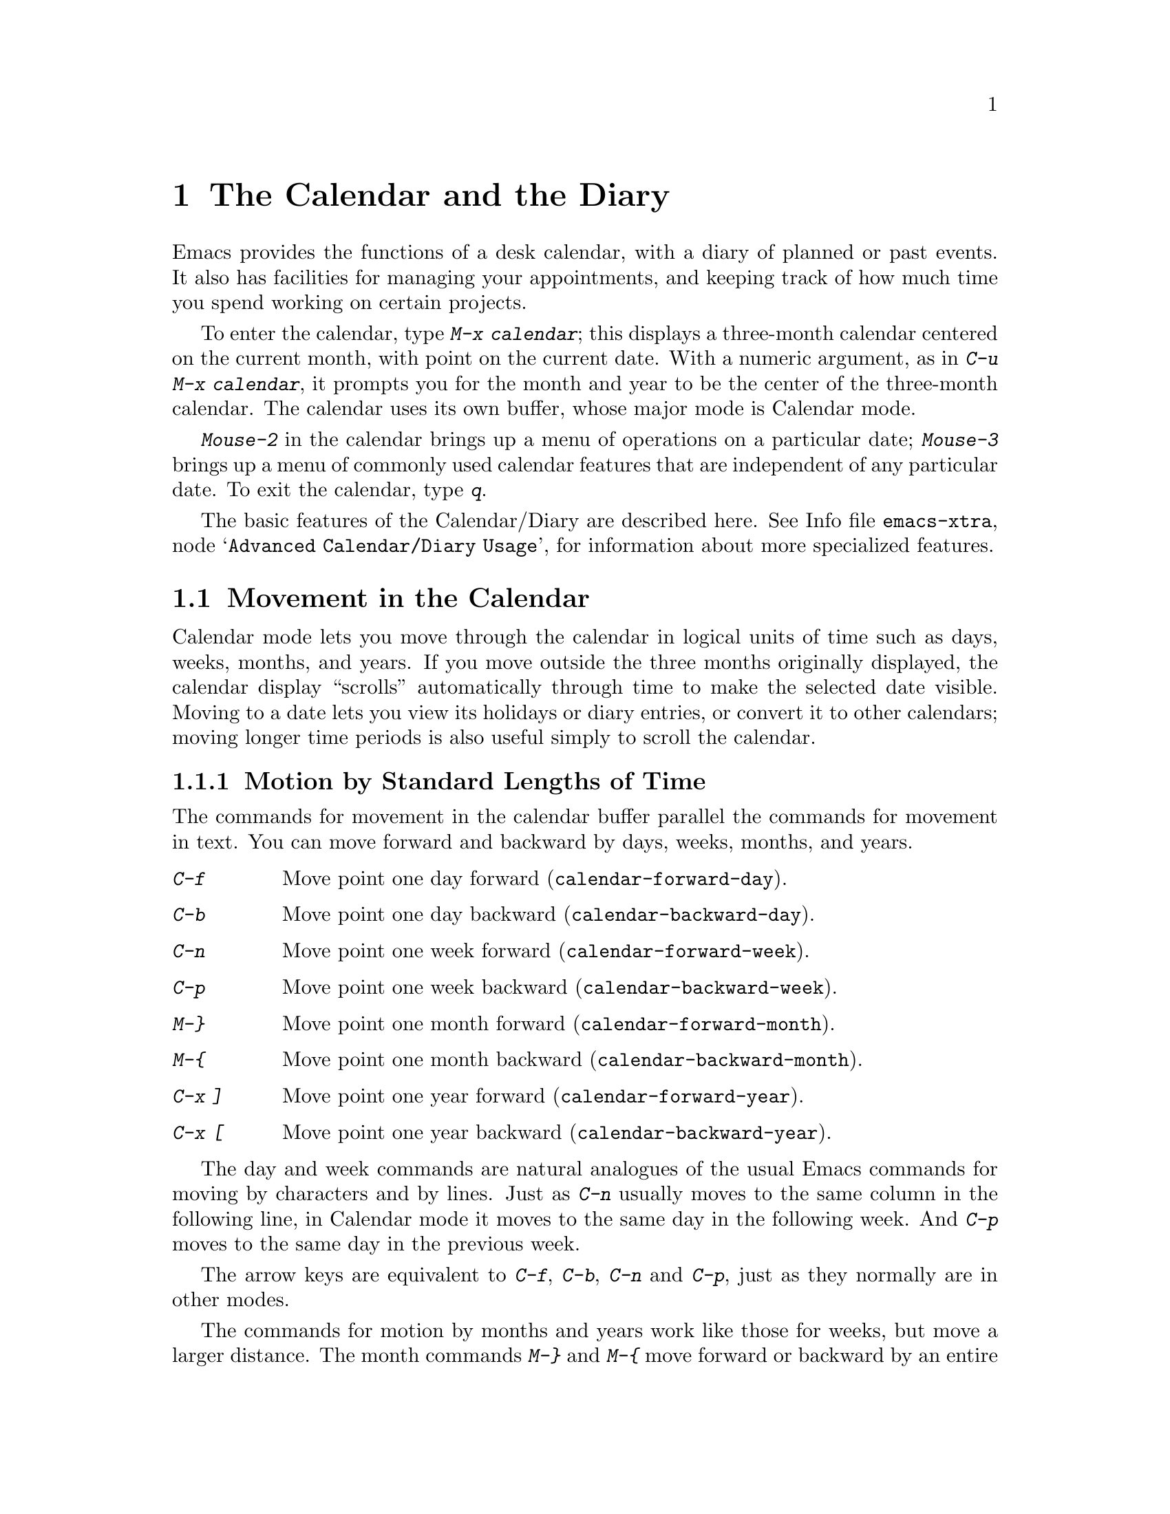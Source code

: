 @c This is part of the Emacs manual.
@c Copyright (C) 1985, 1986, 1987, 1993, 1994, 1995, 1997, 2000, 2001,
@c               2005  Free Software Foundation, Inc.
@c See file emacs.texi for copying conditions.
@node Calendar/Diary, Gnus, Dired, Top
@chapter The Calendar and the Diary
@cindex calendar
@findex calendar

  Emacs provides the functions of a desk calendar, with a diary of
planned or past events.  It also has facilities for managing your
appointments, and keeping track of how much time you spend working on
certain projects.

  To enter the calendar, type @kbd{M-x calendar}; this displays a
three-month calendar centered on the current month, with point on the
current date.  With a numeric argument, as in @kbd{C-u M-x calendar}, it
prompts you for the month and year to be the center of the three-month
calendar.  The calendar uses its own buffer, whose major mode is
Calendar mode.

  @kbd{Mouse-2} in the calendar brings up a menu of operations on a
particular date; @kbd{Mouse-3} brings up a menu of commonly used
calendar features that are independent of any particular date.  To exit
the calendar, type @kbd{q}.

The basic features of the Calendar/Diary are described here.
@inforef{Advanced Calendar/Diary Usage,, emacs-xtra}, for information
about more specialized features.

@menu
* Calendar Motion::     Moving through the calendar; selecting a date.
* Scroll Calendar::     Bringing earlier or later months onto the screen.
* Counting Days::       How many days are there between two dates?
* General Calendar::    Exiting or recomputing the calendar.
* LaTeX Calendar::      Print a calendar using LaTeX.
* Holidays::            Displaying dates of holidays.
* Sunrise/Sunset::      Displaying local times of sunrise and sunset.
* Lunar Phases::        Displaying phases of the moon.
* Other Calendars::     Converting dates to other calendar systems.
* Diary::               Displaying events from your diary.
* Appointments::	Reminders when it's time to do something.
* Importing Diary::     Converting diary events to/from other formats.
* Daylight Savings::    How to specify when daylight savings time is active.
* Time Intervals::      Keeping track of time intervals.
@end menu

@node Calendar Motion
@section Movement in the Calendar

@cindex moving inside the calendar
  Calendar mode lets you move through the calendar in logical units of
time such as days, weeks, months, and years.  If you move outside the
three months originally displayed, the calendar display ``scrolls''
automatically through time to make the selected date visible.  Moving to
a date lets you view its holidays or diary entries, or convert it to other
calendars; moving longer time periods is also useful simply to scroll the
calendar.

@menu
* Calendar Unit Motion::      Moving by days, weeks, months, and years.
* Move to Beginning or End::  Moving to start/end of weeks, months, and years.
* Specified Dates::           Moving to the current date or another
                                specific date.
@end menu

@node Calendar Unit Motion
@subsection Motion by Standard Lengths of Time

  The commands for movement in the calendar buffer parallel the
commands for movement in text.  You can move forward and backward by
days, weeks, months, and years.

@table @kbd
@item C-f
Move point one day forward (@code{calendar-forward-day}).
@item C-b
Move point one day backward (@code{calendar-backward-day}).
@item C-n
Move point one week forward (@code{calendar-forward-week}).
@item C-p
Move point one week backward (@code{calendar-backward-week}).
@item M-@}
Move point one month forward (@code{calendar-forward-month}).
@item M-@{
Move point one month backward (@code{calendar-backward-month}).
@item C-x ]
Move point one year forward (@code{calendar-forward-year}).
@item C-x [
Move point one year backward (@code{calendar-backward-year}).
@end table

@kindex C-f @r{(Calendar mode)}
@findex calendar-forward-day
@kindex C-b @r{(Calendar mode)}
@findex calendar-backward-day
@kindex C-n @r{(Calendar mode)}
@findex calendar-forward-week
@kindex C-p @r{(Calendar mode)}
@findex calendar-backward-week
  The day and week commands are natural analogues of the usual Emacs
commands for moving by characters and by lines.  Just as @kbd{C-n}
usually moves to the same column in the following line, in Calendar
mode it moves to the same day in the following week.  And @kbd{C-p}
moves to the same day in the previous week.

  The arrow keys are equivalent to @kbd{C-f}, @kbd{C-b}, @kbd{C-n} and
@kbd{C-p}, just as they normally are in other modes.

@kindex M-@} @r{(Calendar mode)}
@findex calendar-forward-month
@kindex M-@{ @r{(Calendar mode)}
@findex calendar-backward-month
@kindex C-x ] @r{(Calendar mode)}
@findex calendar-forward-year
@kindex C-x [ @r{(Calendar mode)}
@findex calendar-forward-year
  The commands for motion by months and years work like those for
weeks, but move a larger distance.  The month commands @kbd{M-@}} and
@kbd{M-@{} move forward or backward by an entire month's time.  The
year commands @kbd{C-x ]} and @w{@kbd{C-x [}} move forward or backward a
whole year.

  The easiest way to remember these commands is to consider months and
years analogous to paragraphs and pages of text, respectively.  But the
commands themselves are not quite analogous.  The ordinary Emacs paragraph
commands move to the beginning or end of a paragraph, whereas these month
and year commands move by an entire month or an entire year, which usually
involves skipping across the end of a month or year.

  All these commands accept a numeric argument as a repeat count.
For convenience, the digit keys and the minus sign specify numeric
arguments in Calendar mode even without the Meta modifier.  For example,
@kbd{100 C-f} moves point 100 days forward from its present location.

@node Move to Beginning or End
@subsection Beginning or End of Week, Month or Year

  A week (or month, or year) is not just a quantity of days; we think of
weeks (months, years) as starting on particular dates.  So Calendar mode
provides commands to move to the beginning or end of a week, month or
year:

@table @kbd
@kindex C-a @r{(Calendar mode)}
@findex calendar-beginning-of-week
@item C-a
Move point to start of week (@code{calendar-beginning-of-week}).
@kindex C-e @r{(Calendar mode)}
@findex calendar-end-of-week
@item C-e
Move point to end of week (@code{calendar-end-of-week}).
@kindex M-a @r{(Calendar mode)}
@findex calendar-beginning-of-month
@item M-a
Move point to start of month (@code{calendar-beginning-of-month}).
@kindex M-e @r{(Calendar mode)}
@findex calendar-end-of-month
@item M-e
Move point to end of month (@code{calendar-end-of-month}).
@kindex M-< @r{(Calendar mode)}
@findex calendar-beginning-of-year
@item M-<
Move point to start of year (@code{calendar-beginning-of-year}).
@kindex M-> @r{(Calendar mode)}
@findex calendar-end-of-year
@item M->
Move point to end of year (@code{calendar-end-of-year}).
@end table

  These commands also take numeric arguments as repeat counts, with the
repeat count indicating how many weeks, months, or years to move
backward or forward.

@vindex calendar-week-start-day
@cindex weeks, which day they start on
@cindex calendar, first day of week
  By default, weeks begin on Sunday.  To make them begin on Monday
instead, set the variable @code{calendar-week-start-day} to 1.

@node Specified Dates
@subsection Specified Dates

  Calendar mode provides commands for moving to a particular date
specified in various ways.

@table @kbd
@item g d
Move point to specified date (@code{calendar-goto-date}).
@item g D
Move point to specified day of year (@code{calendar-goto-day-of-year}).
@item g w
Move point to specified week of year (@code{calendar-goto-iso-week}).
@item o
Center calendar around specified month (@code{calendar-other-month}).
@item .
Move point to today's date (@code{calendar-goto-today}).
@end table

@kindex g d @r{(Calendar mode)}
@findex calendar-goto-date
  @kbd{g d} (@code{calendar-goto-date}) prompts for a year, a month, and a day
of the month, and then moves to that date.  Because the calendar includes all
dates from the beginning of the current era, you must type the year in its
entirety; that is, type @samp{1990}, not @samp{90}.

@kindex g D @r{(Calendar mode)}
@findex calendar-goto-day-of-year
@kindex g w @r{(Calendar mode)}
@findex calendar-goto-iso-week
  @kbd{g D} (@code{calendar-goto-day-of-year}) prompts for a year and
day number, and moves to that date.  Negative day numbers count
backward from the end of the year.  @kbd{g w}
(@code{calendar-goto-iso-week}) prompts for a year and week number,
and moves to that week.

@kindex o @r{(Calendar mode)}
@findex calendar-other-month
  @kbd{o} (@code{calendar-other-month}) prompts for a month and year,
then centers the three-month calendar around that month.

@kindex . @r{(Calendar mode)}
@findex calendar-goto-today
  You can return to today's date with @kbd{.}@:
(@code{calendar-goto-today}).

@node Scroll Calendar
@section Scrolling in the Calendar

@cindex scrolling in the calendar
  The calendar display scrolls automatically through time when you
move out of the visible portion.  You can also scroll it manually.
Imagine that the calendar window contains a long strip of paper with
the months on it.  Scrolling the calendar means moving the strip
horizontally, so that new months become visible in the window.

@table @kbd
@item <
Scroll calendar one month forward (@code{scroll-calendar-left}).
@item >
Scroll calendar one month backward (@code{scroll-calendar-right}).
@item C-v
@itemx @key{NEXT}
Scroll calendar three months forward
(@code{scroll-calendar-left-three-months}).
@item M-v
@itemx @key{PRIOR}
Scroll calendar three months backward
(@code{scroll-calendar-right-three-months}).
@end table

@kindex < @r{(Calendar mode)}
@findex scroll-calendar-left
@kindex > @r{(Calendar mode)}
@findex scroll-calendar-right
  The most basic calendar scroll commands scroll by one month at a
time.  This means that there are two months of overlap between the
display before the command and the display after.  @kbd{<} scrolls
the calendar contents one month to the left; that is, it moves the
display forward in time.  @kbd{>} scrolls the contents to the
right, which moves backwards in time.

@kindex C-v @r{(Calendar mode)}
@findex scroll-calendar-left-three-months
@kindex M-v @r{(Calendar mode)}
@findex scroll-calendar-right-three-months
  The commands @kbd{C-v} and @kbd{M-v} scroll the calendar by an entire
``screenful''---three months---in analogy with the usual meaning of
these commands.  @kbd{C-v} makes later dates visible and @kbd{M-v} makes
earlier dates visible.  These commands take a numeric argument as a
repeat count; in particular, since @kbd{C-u} multiplies the next command
by four, typing @kbd{C-u C-v} scrolls the calendar forward by a year and
typing @kbd{C-u M-v} scrolls the calendar backward by a year.

  The function keys @key{NEXT} and @key{PRIOR} are equivalent to
@kbd{C-v} and @kbd{M-v}, just as they are in other modes.

@node Counting Days
@section Counting Days

@table @kbd
@item M-=
Display the number of days in the current region
(@code{calendar-count-days-region}).
@end table

@kindex M-= @r{(Calendar mode)}
@findex calendar-count-days-region
  To determine the number of days in the region, type @kbd{M-=}
(@code{calendar-count-days-region}).  The numbers of days shown is
@emph{inclusive}; that is, it includes the days specified by mark and
point.

@node General Calendar
@section Miscellaneous Calendar Commands

@table @kbd
@item p d
Display day-in-year (@code{calendar-print-day-of-year}).
@item C-c C-l
Regenerate the calendar window (@code{redraw-calendar}).
@item SPC
Scroll the next window up (@code{scroll-other-window}).
@item DEL
Scroll the next window down (@code{scroll-other-window-down}).
@item q
Exit from calendar (@code{exit-calendar}).
@end table

@kindex p d @r{(Calendar mode)}
@cindex day of year
@findex calendar-print-day-of-year
  To display the number of days elapsed since the start of the year, or
the number of days remaining in the year, type the @kbd{p d} command
(@code{calendar-print-day-of-year}).  This displays both of those
numbers in the echo area.  The number of days elapsed includes the
selected date.  The number of days remaining does not include that
date.

@kindex C-c C-l @r{(Calendar mode)}
@findex redraw-calendar
  If the calendar window text gets corrupted, type @kbd{C-c C-l}
(@code{redraw-calendar}) to redraw it.  (This can only happen if you use
non-Calendar-mode editing commands.)

@kindex SPC @r{(Calendar mode)}
  In Calendar mode, you can use @kbd{SPC} (@code{scroll-other-window})
and @kbd{DEL} (@code{scroll-other-window-down}) to scroll the other
window up or down, respectively.  This is handy when you display a list
of holidays or diary entries in another window.

@kindex q @r{(Calendar mode)}
@findex exit-calendar
  To exit from the calendar, type @kbd{q} (@code{exit-calendar}).  This
buries all buffers related to the calendar, selecting other buffers.
(If a frame contains a dedicated calendar window, exiting from the
calendar iconifies that frame.)

@node LaTeX Calendar
@section LaTeX Calendar
@cindex calendar and La@TeX{}

   The Calendar La@TeX{} commands produce a buffer of La@TeX{} code that
prints as a calendar.  Depending on the command you use, the printed
calendar covers the day, week, month or year that point is in.

@kindex t @r{(Calendar mode)}
@table @kbd
@item t m
Generate a one-month calendar (@code{cal-tex-cursor-month}).
@item t M
Generate a sideways-printing one-month calendar
(@code{cal-tex-cursor-month-landscape}).
@item t d
Generate a one-day calendar
(@code{cal-tex-cursor-day}).
@item t w 1
Generate a one-page calendar for one week
(@code{cal-tex-cursor-week}).
@item t w 2
Generate a two-page calendar for one week
(@code{cal-tex-cursor-week2}).
@item t w 3
Generate an ISO-style calendar for one week
(@code{cal-tex-cursor-week-iso}).
@item t w 4
Generate a calendar for one Monday-starting week
(@code{cal-tex-cursor-week-monday}).
@item t f w
Generate a Filofax-style two-weeks-at-a-glance calendar
(@code{cal-tex-cursor-filofax-2week}).
@item t f W
Generate a Filofax-style one-week-at-a-glance calendar
(@code{cal-tex-cursor-filofax-week}).
@item t y
Generate a calendar for one year
(@code{cal-tex-cursor-year}).
@item t Y
Generate a sideways-printing calendar for one year
(@code{cal-tex-cursor-year-landscape}).
@item t f y
Generate a Filofax-style calendar for one year
(@code{cal-tex-cursor-filofax-year}).
@end table

  Some of these commands print the calendar sideways (in ``landscape
mode''), so it can be wider than it is long.  Some of them use Filofax
paper size (3.75in x 6.75in).  All of these commands accept a prefix
argument which specifies how many days, weeks, months or years to print
(starting always with the selected one).

  If the variable @code{cal-tex-holidays} is non-@code{nil} (the default),
then the printed calendars show the holidays in @code{calendar-holidays}.
If the variable @code{cal-tex-diary} is non-@code{nil} (the default is
@code{nil}), diary entries are included also (in weekly and monthly
calendars only).  If the variable @code{cal-tex-rules} is non-@code{nil}
(the default is @code{nil}), the calendar displays ruled pages
in styles that have sufficient room.

@node Holidays
@section Holidays
@cindex holidays

  The Emacs calendar knows about all major and many minor holidays,
and can display them.

@table @kbd
@item h
Display holidays for the selected date
(@code{calendar-cursor-holidays}).
@item Mouse-2 Holidays
Display any holidays for the date you click on.
@item x
Mark holidays in the calendar window (@code{mark-calendar-holidays}).
@item u
Unmark calendar window (@code{calendar-unmark}).
@item a
List all holidays for the displayed three months in another window
(@code{list-calendar-holidays}).
@item M-x holidays
List all holidays for three months around today's date in another
window.
@item M-x list-holidays
List holidays in another window for a specified range of years.
@end table

@kindex h @r{(Calendar mode)}
@findex calendar-cursor-holidays
@vindex view-calendar-holidays-initially
  To see if any holidays fall on a given date, position point on that
date in the calendar window and use the @kbd{h} command.  Alternatively,
click on that date with @kbd{Mouse-2} and then choose @kbd{Holidays}
from the menu that appears.  Either way, this displays the holidays for
that date, in the echo area if they fit there, otherwise in a separate
window.  If the variable @code{view-calendar-holidays-initially} is
non-@code{nil}, creating the calendar displays holidays in this way.

@kindex x @r{(Calendar mode)}
@findex mark-calendar-holidays
@kindex u @r{(Calendar mode)}
@findex calendar-unmark
@vindex mark-holidays-in-calendar
  To view the distribution of holidays for all the dates shown in the
calendar, use the @kbd{x} command.  This displays the dates that are
holidays in a different face (or places a @samp{*} after these dates, if
display with multiple faces is not available).  @inforef{Calendar
Customizing, calendar-holiday-marker, emacs-xtra}.  The command applies
both to the currently visible months and to other months that
subsequently become visible by scrolling.  To turn marking off and erase
the current marks, type @kbd{u}, which also erases any diary marks
(@pxref{Diary}).  If the variable @code{mark-holidays-in-calendar} is
non-@code{nil}, creating or updating the calendar marks holidays
automatically.

@kindex a @r{(Calendar mode)}
@findex list-calendar-holidays
  To get even more detailed information, use the @kbd{a} command, which
displays a separate buffer containing a list of all holidays in the
current three-month range.  You can use @key{SPC} and @key{DEL} in the
calendar window to scroll that list up and down, respectively.

@findex holidays
  The command @kbd{M-x holidays} displays the list of holidays for the
current month and the preceding and succeeding months; this works even
if you don't have a calendar window.  If you want the list of holidays
centered around a different month, use @kbd{C-u M-x holidays}, which
prompts for the month and year.

  The holidays known to Emacs include United States holidays and the
major Christian, Jewish, and Islamic holidays; also the solstices and
equinoxes.

@findex list-holidays
   The command @kbd{M-x list-holidays} displays the list of holidays for
a range of years.  This function asks you for the starting and stopping
years, and allows you to choose all the holidays or one of several
categories of holidays.  You can use this command even if you don't have
a calendar window.

  The dates used by Emacs for holidays are based on @emph{current
practice}, not historical fact.  Historically, for instance, the start
of daylight savings time and even its existence have varied from year to
year, but present United States law mandates that daylight savings time
begins on the first Sunday in April.  When the daylight savings rules
are set up for the United States, Emacs always uses the present
definition, even though it is wrong for some prior years.

@node Sunrise/Sunset
@section Times of Sunrise and Sunset
@cindex sunrise and sunset

  Special calendar commands can tell you, to within a minute or two, the
times of sunrise and sunset for any date.

@table @kbd
@item S
Display times of sunrise and sunset for the selected date
(@code{calendar-sunrise-sunset}).
@item Mouse-2 Sunrise/sunset
Display times of sunrise and sunset for the date you click on.
@item M-x sunrise-sunset
Display times of sunrise and sunset for today's date.
@item C-u M-x sunrise-sunset
Display times of sunrise and sunset for a specified date.
@end table

@kindex S @r{(Calendar mode)}
@findex calendar-sunrise-sunset
@findex sunrise-sunset
  Within the calendar, to display the @emph{local times} of sunrise and
sunset in the echo area, move point to the date you want, and type
@kbd{S}.  Alternatively, click @kbd{Mouse-2} on the date, then choose
@samp{Sunrise/sunset} from the menu that appears.  The command @kbd{M-x
sunrise-sunset} is available outside the calendar to display this
information for today's date or a specified date.  To specify a date
other than today, use @kbd{C-u M-x sunrise-sunset}, which prompts for
the year, month, and day.

  You can display the times of sunrise and sunset for any location and
any date with @kbd{C-u C-u M-x sunrise-sunset}.  This asks you for a
longitude, latitude, number of minutes difference from Coordinated
Universal Time, and date, and then tells you the times of sunrise and
sunset for that location on that date.

  Because the times of sunrise and sunset depend on the location on
earth, you need to tell Emacs your latitude, longitude, and location
name before using these commands.  Here is an example of what to set:

@vindex calendar-location-name
@vindex calendar-longitude
@vindex calendar-latitude
@example
(setq calendar-latitude 40.1)
(setq calendar-longitude -88.2)
(setq calendar-location-name "Urbana, IL")
@end example

@noindent
Use one decimal place in the values of @code{calendar-latitude} and
@code{calendar-longitude}.

  Your time zone also affects the local time of sunrise and sunset.
Emacs usually gets time zone information from the operating system, but
if these values are not what you want (or if the operating system does
not supply them), you must set them yourself.  Here is an example:

@vindex calendar-time-zone
@vindex calendar-standard-time-zone-name
@vindex calendar-daylight-time-zone-name
@example
(setq calendar-time-zone -360)
(setq calendar-standard-time-zone-name "CST")
(setq calendar-daylight-time-zone-name "CDT")
@end example

@noindent
The value of @code{calendar-time-zone} is the number of minutes
difference between your local standard time and Coordinated Universal
Time (Greenwich time).  The values of
@code{calendar-standard-time-zone-name} and
@code{calendar-daylight-time-zone-name} are the abbreviations used in
your time zone.  Emacs displays the times of sunrise and sunset
@emph{corrected for daylight savings time}.  @xref{Daylight Savings},
for how daylight savings time is determined.

  As a user, you might find it convenient to set the calendar location
variables for your usual physical location in your @file{.emacs} file.
And when you install Emacs on a machine, you can create a
@file{default.el} file which sets them properly for the typical location
of most users of that machine.  @xref{Init File}.

@node Lunar Phases
@section Phases of the Moon
@cindex phases of the moon
@cindex moon, phases of

  These calendar commands display the dates and times of the phases of
the moon (new moon, first quarter, full moon, last quarter).  This
feature is useful for debugging problems that ``depend on the phase of
the moon.''

@table @kbd
@item M
Display the dates and times for all the quarters of the moon for the
three-month period shown (@code{calendar-phases-of-moon}).
@item M-x phases-of-moon
Display dates and times of the quarters of the moon for three months around
today's date.
@end table

@kindex M @r{(Calendar mode)}
@findex calendar-phases-of-moon
  Within the calendar, use the @kbd{M} command to display a separate
buffer of the phases of the moon for the current three-month range.  The
dates and times listed are accurate to within a few minutes.

@findex phases-of-moon
  Outside the calendar, use the command @kbd{M-x phases-of-moon} to
display the list of the phases of the moon for the current month and the
preceding and succeeding months.  For information about a different
month, use @kbd{C-u M-x phases-of-moon}, which prompts for the month and
year.

  The dates and times given for the phases of the moon are given in
local time (corrected for daylight savings, when appropriate); but if
the variable @code{calendar-time-zone} is void, Coordinated Universal
Time (the Greenwich time zone) is used.  @xref{Daylight Savings}.

@node Other Calendars
@section Conversion To and From Other Calendars

@cindex Gregorian calendar
  The Emacs calendar displayed is @emph{always} the Gregorian calendar,
sometimes called the ``new style'' calendar, which is used in most of
the world today.  However, this calendar did not exist before the
sixteenth century and was not widely used before the eighteenth century;
it did not fully displace the Julian calendar and gain universal
acceptance until the early twentieth century.  The Emacs calendar can
display any month since January, year 1 of the current era, but the
calendar displayed is the Gregorian, even for a date at which the
Gregorian calendar did not exist.

  While Emacs cannot display other calendars, it can convert dates to
and from several other calendars.

@menu
* Calendar Systems::	   The calendars Emacs understands
			     (aside from Gregorian).
* To Other Calendar::	   Converting the selected date to various calendars.
* From Other Calendar::	   Moving to a date specified in another calendar.
* Mayan Calendar::	   Moving to a date specified in a Mayan calendar.
@end menu

@node Calendar Systems
@subsection Supported Calendar Systems

@cindex ISO commercial calendar
  The ISO commercial calendar is used largely in Europe.

@cindex Julian calendar
  The Julian calendar, named after Julius Caesar, was the one used in Europe
throughout medieval times, and in many countries up until the nineteenth
century.

@cindex Julian day numbers
@cindex astronomical day numbers
  Astronomers use a simple counting of days elapsed since noon, Monday,
January 1, 4713 B.C. on the Julian calendar.  The number of days elapsed
is called the @dfn{Julian day number} or the @dfn{Astronomical day number}.

@cindex Hebrew calendar
  The Hebrew calendar is used by tradition in the Jewish religion.  The
Emacs calendar program uses the Hebrew calendar to determine the dates
of Jewish holidays.  Hebrew calendar dates begin and end at sunset.

@cindex Islamic calendar
  The Islamic calendar is used in many predominantly Islamic countries.
Emacs uses it to determine the dates of Islamic holidays.  There is no
universal agreement in the Islamic world about the calendar; Emacs uses
a widely accepted version, but the precise dates of Islamic holidays
often depend on proclamation by religious authorities, not on
calculations.  As a consequence, the actual dates of observance can vary
slightly from the dates computed by Emacs.  Islamic calendar dates begin
and end at sunset.

@cindex French Revolutionary calendar
  The French Revolutionary calendar was created by the Jacobins after the 1789
revolution, to represent a more secular and nature-based view of the annual
cycle, and to install a 10-day week in a rationalization measure similar to
the metric system.  The French government officially abandoned this
calendar at the end of 1805.

@cindex Mayan calendar
  The Maya of Central America used three separate, overlapping calendar
systems, the @emph{long count}, the @emph{tzolkin}, and the @emph{haab}.
Emacs knows about all three of these calendars.  Experts dispute the
exact correlation between the Mayan calendar and our calendar; Emacs uses the
Goodman-Martinez-Thompson correlation in its calculations.

@cindex Coptic calendar
@cindex Ethiopic calendar
  The Copts use a calendar based on the ancient Egyptian solar calendar.
Their calendar consists of twelve 30-day months followed by an extra
five-day period.  Once every fourth year they add a leap day to this
extra period to make it six days.  The Ethiopic calendar is identical in
structure, but has different year numbers and month names.

@cindex Persian calendar
  The Persians use a solar calendar based on a design of Omar Khayyam.
Their calendar consists of twelve months of which the first six have 31
days, the next five have 30 days, and the last has 29 in ordinary years
and 30 in leap years.  Leap years occur in a complicated pattern every
four or five years.
The calendar implemented here is the arithmetical Persian calendar
championed by Birashk, based on a 2,820-year cycle.  It differs from
the astronomical Persian calendar, which is based on astronomical
events.  As of this writing the first future discrepancy is projected
to occur on March 20, 2025.  It is currently not clear what the
official calendar of Iran will be that far into the future.

@cindex Chinese calendar
  The Chinese calendar is a complicated system of lunar months arranged
into solar years.  The years go in cycles of sixty, each year containing
either twelve months in an ordinary year or thirteen months in a leap
year; each month has either 29 or 30 days.  Years, ordinary months, and
days are named by combining one of ten ``celestial stems'' with one of
twelve ``terrestrial branches'' for a total of sixty names that are
repeated in a cycle of sixty.

@node To Other Calendar
@subsection Converting To Other Calendars

  The following commands describe the selected date (the date at point)
in various other calendar systems:

@table @kbd
@item Mouse-2  Other calendars
Display the date that you click on, expressed in various other calendars.
@kindex p @r{(Calendar mode)}
@findex calendar-print-iso-date
@item p c
Display ISO commercial calendar equivalent for selected day
(@code{calendar-print-iso-date}).
@findex calendar-print-julian-date
@item p j
Display Julian date for selected day (@code{calendar-print-julian-date}).
@findex calendar-print-astro-day-number
@item p a
Display astronomical (Julian) day number for selected day
(@code{calendar-print-astro-day-number}).
@findex calendar-print-hebrew-date
@item p h
Display Hebrew date for selected day (@code{calendar-print-hebrew-date}).
@findex calendar-print-islamic-date
@item p i
Display Islamic date for selected day (@code{calendar-print-islamic-date}).
@findex calendar-print-french-date
@item p f
Display French Revolutionary date for selected day
(@code{calendar-print-french-date}).
@findex calendar-print-chinese-date
@item p C
Display Chinese date for selected day
(@code{calendar-print-chinese-date}).
@findex calendar-print-coptic-date
@item p k
Display Coptic date for selected day
(@code{calendar-print-coptic-date}).
@findex calendar-print-ethiopic-date
@item p e
Display Ethiopic date for selected day
(@code{calendar-print-ethiopic-date}).
@findex calendar-print-persian-date
@item p p
Display Persian date for selected day
(@code{calendar-print-persian-date}).
@findex calendar-print-mayan-date
@item p m
Display Mayan date for selected day (@code{calendar-print-mayan-date}).
@end table

  If you are using X, the easiest way to translate a date into other
calendars is to click on it with @kbd{Mouse-2}, then choose @kbd{Other
calendars} from the menu that appears.  This displays the equivalent
forms of the date in all the calendars Emacs understands, in the form of
a menu.  (Choosing an alternative from this menu doesn't actually do
anything---the menu is used only for display.)

  Otherwise, move point to the date you want to convert, then type the
appropriate command starting with @kbd{p} from the table above.  The
prefix @kbd{p} is a mnemonic for ``print,'' since Emacs ``prints'' the
equivalent date in the echo area.

@node From Other Calendar
@subsection Converting From Other Calendars

  You can use the other supported calendars to specify a date to move
to.  This section describes the commands for doing this using calendars
other than Mayan; for the Mayan calendar, see the following section.

@kindex g @var{char} @r{(Calendar mode)}
@findex calendar-goto-iso-date
@findex calendar-goto-iso-week
@findex calendar-goto-julian-date
@findex calendar-goto-astro-day-number
@findex calendar-goto-hebrew-date
@findex calendar-goto-islamic-date
@findex calendar-goto-french-date
@findex calendar-goto-chinese-date
@findex calendar-goto-persian-date
@findex calendar-goto-coptic-date
@findex calendar-goto-ethiopic-date
@table @kbd
@item g c
Move to a date specified in the ISO commercial calendar
(@code{calendar-goto-iso-date}).
@item g w
Move to a week specified in the ISO commercial calendar
(@code{calendar-goto-iso-week}).
@item g j
Move to a date specified in the Julian calendar
(@code{calendar-goto-julian-date}).
@item g a
Move to a date specified with an astronomical (Julian) day number
(@code{calendar-goto-astro-day-number}).
@item g h
Move to a date specified in the Hebrew calendar
(@code{calendar-goto-hebrew-date}).
@item g i
Move to a date specified in the Islamic calendar
(@code{calendar-goto-islamic-date}).
@item g f
Move to a date specified in the French Revolutionary calendar
(@code{calendar-goto-french-date}).
@item g C
Move to a date specified in the Chinese calendar
(@code{calendar-goto-chinese-date}).
@item g p
Move to a date specified in the Persian calendar
(@code{calendar-goto-persian-date}).
@item g k
Move to a date specified in the Coptic calendar
(@code{calendar-goto-coptic-date}).
@item g e
Move to a date specified in the Ethiopic calendar
(@code{calendar-goto-ethiopic-date}).
@end table

  These commands ask you for a date on the other calendar, move point to
the Gregorian calendar date equivalent to that date, and display the
other calendar's date in the echo area.  Emacs uses strict completion
(@pxref{Completion}) whenever it asks you to type a month name, so you
don't have to worry about the spelling of Hebrew, Islamic, or French names.

@findex list-yahrzeit-dates
@cindex yahrzeits
  One common question concerning the Hebrew calendar is the computation
of the anniversary of a date of death, called a ``yahrzeit.''  The Emacs
calendar includes a facility for such calculations.  If you are in the
calendar, the command @kbd{M-x list-yahrzeit-dates} asks you for a
range of years and then displays a list of the yahrzeit dates for those
years for the date given by point.  If you are not in the calendar,
this command first asks you for the date of death and the range of
years, and then displays the list of yahrzeit dates.

@node Mayan Calendar
@subsection Converting from the Mayan Calendar

  Here are the commands to select dates based on the Mayan calendar:

@table @kbd
@item g m l
Move to a date specified by the long count calendar
(@code{calendar-goto-mayan-long-count-date}).
@item g m n t
Move to the next occurrence of a place in the
tzolkin calendar (@code{calendar-next-tzolkin-date}).
@item g m p t
Move to the previous occurrence of a place in the
tzolkin calendar (@code{calendar-previous-tzolkin-date}).
@item g m n h
Move to the next occurrence of a place in the
haab calendar (@code{calendar-next-haab-date}).
@item g m p h
Move to the previous occurrence of a place in the
haab calendar (@code{calendar-previous-haab-date}).
@item g m n c
Move to the next occurrence of a place in the
calendar round (@code{calendar-next-calendar-round-date}).
@item g m p c
Move to the previous occurrence of a place in the
calendar round (@code{calendar-previous-calendar-round-date}).
@end table

@cindex Mayan long count
  To understand these commands, you need to understand the Mayan calendars.
The @dfn{long count} is a counting of days with these units:

@display
1 kin = 1 day@ @ @ 1 uinal = 20 kin@ @ @ 1 tun = 18 uinal
1 katun = 20 tun@ @ @ 1 baktun = 20 katun
@end display

@kindex g m @r{(Calendar mode)}
@findex calendar-goto-mayan-long-count-date
@noindent
Thus, the long count date 12.16.11.16.6 means 12 baktun, 16 katun, 11
tun, 16 uinal, and 6 kin.  The Emacs calendar can handle Mayan long
count dates as early as 7.17.18.13.3, but no earlier.  When you use the
@kbd{g m l} command, type the Mayan long count date with the baktun,
katun, tun, uinal, and kin separated by periods.

@findex calendar-previous-tzolkin-date
@findex calendar-next-tzolkin-date
@cindex Mayan tzolkin calendar
  The Mayan tzolkin calendar is a cycle of 260 days formed by a pair of
independent cycles of 13 and 20 days.  Since this cycle repeats
endlessly, Emacs provides commands to move backward and forward to the
previous or next point in the cycle.  Type @kbd{g m p t} to go to the
previous tzolkin date; Emacs asks you for a tzolkin date and moves point
to the previous occurrence of that date.  Similarly, type @kbd{g m n t}
to go to the next occurrence of a tzolkin date.

@findex calendar-previous-haab-date
@findex calendar-next-haab-date
@cindex Mayan haab calendar
  The Mayan haab calendar is a cycle of 365 days arranged as 18 months
of 20 days each, followed a 5-day monthless period.  Like the tzolkin
cycle, this cycle repeats endlessly, and there are commands to move
backward and forward to the previous or next point in the cycle.  Type
@kbd{g m p h} to go to the previous haab date; Emacs asks you for a haab
date and moves point to the previous occurrence of that date.
Similarly, type @kbd{g m n h} to go to the next occurrence of a haab
date.

@c This is omitted because it is too long for smallbook format.
@c @findex calendar-previous-calendar-round-date
@findex calendar-next-calendar-round-date
@cindex Mayan calendar round
  The Maya also used the combination of the tzolkin date and the haab
date.  This combination is a cycle of about 52 years called a
@emph{calendar round}.  If you type @kbd{g m p c}, Emacs asks you for
both a haab and a tzolkin date and then moves point to the previous
occurrence of that combination.  Use @kbd{g m n c} to move point to the
next occurrence of a combination.  These commands signal an error if the
haab/tzolkin date combination you have typed is impossible.

  Emacs uses strict completion (@pxref{Strict Completion}) whenever it
asks you to type a Mayan name, so you don't have to worry about
spelling.

@node Diary
@section The Diary
@cindex diary

  The Emacs diary keeps track of appointments or other events on a daily
basis, in conjunction with the calendar.  To use the diary feature, you
must first create a @dfn{diary file} containing a list of events and
their dates.  Then Emacs can automatically pick out and display the
events for today, for the immediate future, or for any specified
date.

  The name of the diary file is specified by the variable
@code{diary-file}; @file{~/diary} is the default.  A sample diary file
is (note that the file format is essentially the same as that used by
the external shell utility @samp{calendar}):

@example
12/22/1988  Twentieth wedding anniversary!!
&1/1.       Happy New Year!
10/22       Ruth's birthday.
* 21, *:    Payday
Tuesday--weekly meeting with grad students at 10am
         Supowit, Shen, Bitner, and Kapoor to attend.
1/13/89     Friday the thirteenth!!
&thu 4pm    squash game with Lloyd.
mar 16      Dad's birthday
April 15, 1989 Income tax due.
&* 15       time cards due.
@end example

@noindent
This example uses extra spaces to align the event descriptions of most
of the entries.  Such formatting is purely a matter of taste.

  Although you probably will start by creating a diary manually, Emacs
provides a number of commands to let you view, add, and change diary
entries.

@menu
* Displaying the Diary::   Viewing diary entries and associated calendar dates.
* Format of Diary File::   Entering events in your diary.
* Date Formats::	   Various ways you can specify dates.
* Adding to Diary::	   Commands to create diary entries.
* Special Diary Entries::  Anniversaries, blocks of dates, cyclic entries, etc.
@end menu

@node Displaying the Diary
@subsection Displaying the Diary

  Once you have created a diary file, you can use the calendar to view
it.  You can also view today's events outside of Calendar mode.

@table @kbd
@item d
Display all diary entries for the selected date
(@code{view-diary-entries}).
@item Mouse-2 Diary
Display all diary entries for the date you click on.
@item s
Display the entire diary file (@code{show-all-diary-entries}).
@item m
Mark all visible dates that have diary entries
(@code{mark-diary-entries}).
@item u
Unmark the calendar window (@code{calendar-unmark}).
@item M-x print-diary-entries
Print hard copy of the diary display as it appears.
@item M-x diary
Display all diary entries for today's date.
@item M-x diary-mail-entries
Mail yourself email reminders about upcoming diary entries.
@end table

@kindex d @r{(Calendar mode)}
@findex view-diary-entries
@vindex view-diary-entries-initially
  Displaying the diary entries with @kbd{d} shows in a separate window
the diary entries for the selected date in the calendar.  The mode line
of the new window shows the date of the diary entries and any holidays
that fall on that date.  If you specify a numeric argument with @kbd{d},
it shows all the diary entries for that many successive days.  Thus,
@kbd{2 d} displays all the entries for the selected date and for the
following day.

  Another way to display the diary entries for a date is to click
@kbd{Mouse-2} on the date, and then choose @kbd{Diary entries} from
the menu that appears.  If the variable
@code{view-diary-entries-initially} is non-@code{nil}, creating the
calendar also lists diary entries for the current date (provided the
current date is visible).

@kindex m @r{(Calendar mode)}
@findex mark-diary-entries
@vindex mark-diary-entries-in-calendar
  To get a broader view of which days are mentioned in the diary, use
the @kbd{m} command.  This displays the dates that have diary entries in
a different face (or places a @samp{+} after these dates, if display
with multiple faces is not available).  @inforef{Calendar Customizing,
diary-entry-marker, emacs-xtra}.  The command applies both to the
currently visible months and to other months that subsequently become
visible by scrolling.  To turn marking off and erase the current marks,
type @kbd{u}, which also turns off holiday marks (@pxref{Holidays}).
If the variable @code{mark-diary-entries-in-calendar} is
non-@code{nil}, creating or updating the calendar marks diary dates
automatically.

@kindex s @r{(Calendar mode)}
@findex show-all-diary-entries
  To see the full diary file, rather than just some of the entries, use
the @kbd{s} command.

  Display of selected diary entries uses the selective display feature
to hide entries that don't apply.  The diary buffer as you see it is
an illusion, so simply printing the buffer does not print what you see
on your screen.  There is a special command to print hard copy of the
diary buffer @emph{as it appears}; this command is @kbd{M-x
print-diary-entries}.  It sends the data directly to the printer.  You
can customize it like @code{lpr-region} (@pxref{Printing}).

@findex diary
  The command @kbd{M-x diary} displays the diary entries for the current
date, independently of the calendar display, and optionally for the next
few days as well; the variable @code{number-of-diary-entries} specifies
how many days to include.  @inforef{Diary Customizing,, emacs-xtra}.

  If you put @code{(diary)} in your @file{.emacs} file, this
automatically displays a window with the day's diary entries, when you
enter Emacs.  The mode line of the displayed window shows the date and
any holidays that fall on that date.

@findex diary-mail-entries
@vindex diary-mail-days
  Many users like to receive notice of events in their diary as email.
To send such mail to yourself, use the command @kbd{M-x
diary-mail-entries}.  A prefix argument specifies how many days
(starting with today) to check; otherwise, the variable
@code{diary-mail-days} says how many days.

@node Format of Diary File
@subsection The Diary File
@cindex diary file

@vindex diary-file
  Your @dfn{diary file} is a file that records events associated with
particular dates.  The name of the diary file is specified by the
variable @code{diary-file}; @file{~/diary} is the default.  The
@code{calendar} utility program supports a subset of the format allowed
by the Emacs diary facilities, so you can use that utility to view the
diary file, with reasonable results aside from the entries it cannot
understand.

  Each entry in the diary file describes one event and consists of one
or more lines.  An entry always begins with a date specification at the
left margin.  The rest of the entry is simply text to describe the
event.  If the entry has more than one line, then the lines after the
first must begin with whitespace to indicate they continue a previous
entry.  Lines that do not begin with valid dates and do not continue a
preceding entry are ignored.

  You can inhibit the marking of certain diary entries in the calendar
window; to do this, insert an ampersand (@samp{&}) at the beginning of
the entry, before the date.  This has no effect on display of the entry
in the diary window; it affects only marks on dates in the calendar
window.  Nonmarking entries are especially useful for generic entries
that would otherwise mark many different dates.

  If the first line of a diary entry consists only of the date or day
name with no following blanks or punctuation, then the diary window
display doesn't include that line; only the continuation lines appear.
For example, this entry:

@example
02/11/1989
      Bill B. visits Princeton today
      2pm Cognitive Studies Committee meeting
      2:30-5:30 Liz at Lawrenceville
      4:00pm Dentist appt
      7:30pm Dinner at George's
      8:00-10:00pm concert
@end example

@noindent
appears in the diary window without the date line at the beginning.
This style of entry looks neater when you display just a single day's
entries, but can cause confusion if you ask for more than one day's
entries.

  You can edit the diary entries as they appear in the window, but it is
important to remember that the buffer displayed contains the @emph{entire}
diary file, with portions of it concealed from view.  This means, for
instance, that the @kbd{C-f} (@code{forward-char}) command can put point
at what appears to be the end of the line, but what is in reality the
middle of some concealed line.

  @emph{Be careful when editing the diary entries!}  Inserting
additional lines or adding/deleting characters in the middle of a
visible line cannot cause problems, but editing at the end of a line may
not do what you expect.  Deleting a line may delete other invisible
entries that follow it.  Before editing the diary, it is best to display
the entire file with @kbd{s} (@code{show-all-diary-entries}).

@node Date Formats
@subsection Date Formats

  Here are some sample diary entries, illustrating different ways of
formatting a date.  The examples all show dates in American order
(month, day, year), but Calendar mode supports European order (day,
month, year) as an option.

@example
4/20/93  Switch-over to new tabulation system
apr. 25  Start tabulating annual results
4/30  Results for April are due
*/25  Monthly cycle finishes
Friday  Don't leave without backing up files
@end example

  The first entry appears only once, on April 20, 1993.  The second and
third appear every year on the specified dates, and the fourth uses a
wildcard (asterisk) for the month, so it appears on the 25th of every
month.  The final entry appears every week on Friday.

  You can use just numbers to express a date, as in
@samp{@var{month}/@var{day}} or @samp{@var{month}/@var{day}/@var{year}}.
This must be followed by a nondigit.  In the date itself, @var{month}
and @var{day} are numbers of one or two digits.  The optional @var{year}
is also a number, and may be abbreviated to the last two digits; that
is, you can use @samp{11/12/1989} or @samp{11/12/89}.

  Dates can also have the form @samp{@var{monthname} @var{day}} or
@samp{@var{monthname} @var{day}, @var{year}}, where the month's name can
be spelled in full or abbreviated (with or without a period).  The
preferred abbreviations can be controlled using the variables
@code{calendar-abbrev-length}, @code{calendar-month-abbrev-array}, and
@code{calendar-day-abbrev-array}.  The default is to use the first three
letters of a name as its abbreviation.  Case is not significant.

  A date may be @dfn{generic}; that is, partially unspecified.  Then the
entry applies to all dates that match the specification.  If the date
does not contain a year, it is generic and applies to any year.
Alternatively, @var{month}, @var{day}, or @var{year} can be a @samp{*};
this matches any month, day, or year, respectively.  Thus, a diary entry
@samp{3/*/*} matches any day in March of any year; so does @samp{march
*}.

@vindex european-calendar-style
@findex european-calendar
@findex american-calendar
  If you prefer the European style of writing dates---in which the day
comes before the month---type @kbd{M-x european-calendar} while in the
calendar, or set the variable @code{european-calendar-style} to @code{t}
@emph{before} using any calendar or diary command.  This mode interprets
all dates in the diary in the European manner, and also uses European
style for displaying diary dates.  (Note that there is no comma after
the @var{monthname} in the European style.)  To go back to the (default)
American style of writing dates, type @kbd{M-x american-calendar}.

  You can use the name of a day of the week as a generic date which
applies to any date falling on that day of the week.  You can abbreviate
the day of the week to three letters (with or without a period) or spell
it in full; case is not significant.

@node Adding to Diary
@subsection Commands to Add to the Diary

  While in the calendar, there are several commands to create diary
entries:

@table @kbd
@item i d
Add a diary entry for the selected date (@code{insert-diary-entry}).
@item i w
Add a diary entry for the selected day of the week (@code{insert-weekly-diary-entry}).
@item i m
Add a diary entry for the selected day of the month (@code{insert-monthly-diary-entry}).
@item i y
Add a diary entry for the selected day of the year (@code{insert-yearly-diary-entry}).
@end table

@kindex i d @r{(Calendar mode)}
@findex insert-diary-entry
  You can make a diary entry for a specific date by selecting that date
in the calendar window and typing the @kbd{i d} command.  This command
displays the end of your diary file in another window and inserts the
date; you can then type the rest of the diary entry.

@kindex i w @r{(Calendar mode)}
@findex insert-weekly-diary-entry
@kindex i m @r{(Calendar mode)}
@findex insert-monthly-diary-entry
@kindex i y @r{(Calendar mode)}
@findex insert-yearly-diary-entry
  If you want to make a diary entry that applies to a specific day of
the week, select that day of the week (any occurrence will do) and type
@kbd{i w}.  This inserts the day-of-week as a generic date; you can then
type the rest of the diary entry.  You can make a monthly diary entry in
the same fashion: select the day of the month, use the @kbd{i m}
command, and type the rest of the entry.  Similarly, you can insert a
yearly diary entry with the @kbd{i y} command.

  All of the above commands make marking diary entries by default.  To
make a nonmarking diary entry, give a numeric argument to the command.
For example, @kbd{C-u i w} makes a nonmarking weekly diary entry.

  When you modify the diary file, be sure to save the file before
exiting Emacs.  Saving the diary file after using any of the above
insertion commands will automatically update the diary marks in the
calendar window, if appropriate.  You can use the command
@code{redraw-calendar} to force an update at any time.

@node Special Diary Entries
@subsection Special Diary Entries

  In addition to entries based on calendar dates, the diary file can
contain @dfn{sexp entries} for regular events such as anniversaries.
These entries are based on Lisp expressions (sexps) that Emacs evaluates
as it scans the diary file.  Instead of a date, a sexp entry contains
@samp{%%} followed by a Lisp expression which must begin and end with
parentheses.  The Lisp expression determines which dates the entry
applies to.

  Calendar mode provides commands to insert certain commonly used
sexp entries:

@table @kbd
@item i a
Add an anniversary diary entry for the selected date
(@code{insert-anniversary-diary-entry}).
@item i b
Add a block diary entry for the current region
(@code{insert-block-diary-entry}).
@item i c
Add a cyclic diary entry starting at the date
(@code{insert-cyclic-diary-entry}).
@end table

@kindex i a @r{(Calendar mode)}
@findex insert-anniversary-diary-entry
  If you want to make a diary entry that applies to the anniversary of a
specific date, move point to that date and use the @kbd{i a} command.
This displays the end of your diary file in another window and inserts
the anniversary description; you can then type the rest of the diary
entry.  The entry looks like this:

@findex diary-anniversary
@example
%%(diary-anniversary 10 31 1948) Arthur's birthday
@end example

@noindent
This entry applies to October 31 in any year after 1948; @samp{10 31
1948} specifies the date.  (If you are using the European calendar
style, the month and day are interchanged.)  The reason this expression
requires a beginning year is that advanced diary functions can use it to
calculate the number of elapsed years.

  A @dfn{block} diary entry applies to a specified range of consecutive
dates.  Here is a block diary entry that applies to all dates from June
24, 1990 through July 10, 1990:

@findex diary-block
@example
%%(diary-block 6 24 1990 7 10 1990) Vacation
@end example

@noindent
The @samp{6 24 1990} indicates the starting date and the @samp{7 10 1990}
indicates the stopping date.  (Again, if you are using the European calendar
style, the month and day are interchanged.)

@kindex i b @r{(Calendar mode)}
@findex insert-block-diary-entry
  To insert a block entry, place point and the mark on the two
dates that begin and end the range, and type @kbd{i b}.  This command
displays the end of your diary file in another window and inserts the
block description; you can then type the diary entry.

@kindex i c @r{(Calendar mode)}
@findex insert-cyclic-diary-entry
   @dfn{Cyclic} diary entries repeat after a fixed interval of days.  To
create one, select the starting date and use the @kbd{i c} command.  The
command prompts for the length of interval, then inserts the entry,
which looks like this:

@findex diary-cyclic
@example
%%(diary-cyclic 50 3 1 1990) Renew medication
@end example

@noindent
This entry applies to March 1, 1990 and every 50th day following;
@samp{3 1 1990} specifies the starting date.  (If you are using the
European calendar style, the month and day are interchanged.)

  All three of these commands make marking diary entries.  To insert a
nonmarking entry, give a numeric argument to the command.  For example,
@kbd{C-u i a} makes a nonmarking anniversary diary entry.

  Marking sexp diary entries in the calendar is @emph{extremely}
time-consuming, since every date visible in the calendar window must be
individually checked.  So it's a good idea to make sexp diary entries
nonmarking (with @samp{&}) when possible.

  Another sophisticated kind of sexp entry, a @dfn{floating} diary entry,
specifies a regularly occurring event by offsets specified in days,
weeks, and months.  It is comparable to a crontab entry interpreted by
the @code{cron} utility.  Here is a nonmarking, floating diary entry
that applies to the last Thursday in November:

@findex diary-float
@example
&%%(diary-float 11 4 -1) American Thanksgiving
@end example

@noindent
The 11 specifies November (the eleventh month), the 4 specifies Thursday
(the fourth day of the week, where Sunday is numbered zero), and the
@minus{}1 specifies ``last'' (1 would mean ``first,'' 2 would mean
``second,'' @minus{}2 would mean ``second-to-last,'' and so on).  The
month can be a single month or a list of months.  Thus you could change
the 11 above to @samp{'(1 2 3)} and have the entry apply to the last
Thursday of January, February, and March.  If the month is @code{t}, the
entry applies to all months of the year.@refill

  Each of the standard sexp diary entries takes an optional parameter
specifying the name of a face or a single-character string to use when
marking the entry in the calendar.  Most generally, sexp diary entries
can perform arbitrary computations to determine when they apply.
@inforef{Sexp Diary Entries,, emacs-xtra}.

@node Appointments
@section Appointments
@cindex appointment notification

@vindex appt-display-format
@vindex appt-audible
@vindex appt-display-mode-line
  If you have a diary entry for an appointment, and that diary entry
begins with a recognizable time of day, Emacs can warn you several
minutes beforehand that that appointment is pending.  Emacs alerts you
to the appointment by displaying a message in your chosen format, as
specified by the variable @code{appt-display-format}.  If the value of
@code{appt-audible} is non-@code{nil}, an audible reminder is also
given.  In addition, if @code{appt-display-mode-line} is non-@code{nil},
Emacs displays the number of minutes to the appointment on the mode
line.

@vindex appt-display-duration
@vindex appt-disp-window-function
@vindex appt-delete-window-function
  If @code{appt-display-format} has the value @code{window}, then the
variable @code{appt-display-duration} controls how long the reminder
window is visible for; and the variables
@code{appt-disp-window-function} and @code{appt-delete-window-function}
give the names of functions used to create and destroy the window,
respectively.

@findex appt-activate
  To enable appointment notification, call the function
@code{appt-activate} with a positive argument.  This sets up an
appointment list for today from the diary file, giving all diary entries
found with recognizable times of day, and reminds you just before each
of them. Calling @code{appt-activate} with a negative argument disables
the appointment package.  With no argument, it toggles.

  For example, suppose the diary file contains these lines:

@example
Monday
  9:30am Coffee break
 12:00pm Lunch
@end example

@vindex appt-message-warning-time
@noindent
Then on Mondays, you will be reminded at around 9:20am about your coffee
break and at around 11:50am about lunch.  How many minutes in advance you
are first warned is determined by the value of
@code{appt-message-warning-time}.

  You can write times in am/pm style (with @samp{12:00am} standing
for midnight and @samp{12:00pm} standing for noon), or 24-hour
European/military style.  You need not be consistent; your diary file
can have a mixture of the two styles.  Times must be at the beginning
of lines if they are to be recognized.

@vindex appt-display-diary
  Emacs updates the appointments list from the diary file automatically
just after midnight.  An update can be forced at any time by
re-activating the appointment package.  Both these actions also display
the day's diary buffer, unless you set @code{appt-display-diary} to
@code{nil}.  The appointments list is also updated whenever the
diary file is saved.

@findex appt-add
@findex appt-delete
@cindex alarm clock
  You can also use the appointment notification facility like an alarm
clock.  The command @kbd{M-x appt-add} adds entries to the appointment
list without affecting your diary file.  You delete entries from the
appointment list with @kbd{M-x appt-delete}.

@node Importing Diary
@section Importing and Exporting Diary Entries

  You can transfer diary entries between Emacs diary files and a
variety of other formats.

@vindex diary-outlook-formats
  You can import diary entries from Outlook-generated appointment
messages.  While viewing such a message in Rmail or Gnus, do @kbd{M-x
diary-from-outlook} to import the entry.  You can make this command
recognize additional appointment message formats by customizing the
variable @code{diary-outlook-formats}.

@cindex iCalendar support
  The icalendar package allows you to transfer data between your Emacs
diary file and iCalendar files, which are defined in ``RFC
2445---Internet Calendaring and Scheduling Core Object Specification
(iCalendar)'' (as well as the earlier vCalendar format).

  Importing works for ``ordinary'' (i.e. non-recurring) events, but (at
present) may not work correctly (if at all) for recurring events.
Exporting of diary files into iCalendar files should work correctly for
most diary entries.  Please note that @file{icalendar.el} is work in
progress, so usage may evolve in future.

@findex icalendar-import-buffer
  The command @code{icalendar-import-buffer} extracts
iCalendar data from the current buffer and adds it to your (default)
diary file.  This function is also suitable for automatic extraction of
iCalendar data; for example with the Rmail mail client one could use:

@example
(add-hook 'rmail-show-message-hook 'icalendar-import-buffer)
@end example

@findex icalendar-import-file
  The command @code{icalendar-import-file} imports an iCalendar file
and adds the results to an Emacs diary file.  For example:

@example
(icalendar-import-file "/here/is/calendar.ics" "/there/goes/ical-diary")
@end example

@noindent
You can use an @code{#include} directive to add the import file contents
to the main diary file, if these are distinct.  @inforef{Fancy Diary
Display,, emacs-xtra}.

@findex icalendar-export-file, icalendar-export-region
  Use @code{icalendar-export-file} to interactively export an entire
Emacs diary file to iCalendar format.  To export only a part of a diary
file, mark the relevant area, and call @code{icalendar-export-region}.
In both cases the result is appended to the target file.


@node Daylight Savings
@section Daylight Savings Time
@cindex daylight savings time

  Emacs understands the difference between standard time and daylight
savings time---the times given for sunrise, sunset, solstices,
equinoxes, and the phases of the moon take that into account.  The rules
for daylight savings time vary from place to place and have also varied
historically from year to year.  To do the job properly, Emacs needs to
know which rules to use.

@vindex calendar-daylight-savings-starts
@vindex calendar-daylight-savings-ends
  Some operating systems keep track of the rules that apply to the place
where you are; on these systems, Emacs gets the information it needs
from the system automatically.  If some or all of this information is
missing, Emacs fills in the gaps with the rules currently used in
Cambridge, Massachusetts.  If the resulting rules are not what you want,
you can tell Emacs the rules to use by setting certain variables:
@code{calendar-daylight-savings-starts} and
@code{calendar-daylight-savings-ends}.

  These values should be Lisp expressions that refer to the variable
@code{year}, and evaluate to the Gregorian date on which daylight
savings time starts or (respectively) ends, in the form of a list
@code{(@var{month} @var{day} @var{year})}.  The values should be
@code{nil} if your area does not use daylight savings time.

  Emacs uses these expressions to determine the starting date of
daylight savings time for the holiday list and for correcting times of
day in the solar and lunar calculations.

  The values for Cambridge, Massachusetts are as follows:

@example
(calendar-nth-named-day 1 0 4 year)
(calendar-nth-named-day -1 0 10 year)
@end example

@noindent
That is, the first 0th day (Sunday) of the fourth month (April) in
the year specified by @code{year}, and the last Sunday of the tenth month
(October) of that year.  If daylight savings time were
changed to start on October 1, you would set
@code{calendar-daylight-savings-starts} to this:

@example
(list 10 1 year)
@end example

  If there is no daylight savings time at your location, or if you want
all times in standard time, set @code{calendar-daylight-savings-starts}
and @code{calendar-daylight-savings-ends} to @code{nil}.

@vindex calendar-daylight-time-offset
  The variable @code{calendar-daylight-time-offset} specifies the
difference between daylight savings time and standard time, measured in
minutes.  The value for Cambridge, Massachusetts is 60.

@c @vindex calendar-daylight-savings-starts-time  too long!
@vindex calendar-daylight-savings-ends-time
  The two variables @code{calendar-daylight-savings-starts-time} and
@code{calendar-daylight-savings-ends-time} specify the number of minutes
after midnight local time when the transition to and from daylight
savings time should occur.  For Cambridge, Massachusetts both variables'
values are 120.

@node Time Intervals
@section Summing Time Intervals
@cindex time intervals, summing
@cindex summing time intervals
@cindex timeclock

  The timeclock feature adds up time intervals, so you can (for
instance) keep track of how much time you spend working.

@findex timeclock-in
@findex timeclock-out
@findex timeclock-change
@findex timeclock-workday-remaining
@findex timeclock-when-to-leave
  Use the @kbd{M-x timeclock-in} command when you start working on a
project, and @kbd{M-x timeclock-out} command when you're done.  Each
time you do this, it adds one time interval to the record of the
project.  You can change to working on a different project with @kbd{M-x
timeclock-change}.

  Once you've collected data from a number of time intervals, you can use
@kbd{M-x timeclock-workday-remaining} to see how much time is left to
work today (assuming a typical average of 8 hours a day), and @kbd{M-x
timeclock-when-to-leave} which will calculate when you're ``done.''

@vindex timeclock-modeline-display
@findex timeclock-modeline-display
  If you want Emacs to display the amount of time ``left'' of your
workday in the mode line, either customize the
@code{timeclock-modeline-display} variable and set its value to
@code{t}, or invoke the @kbd{M-x timeclock-modeline-display} command.

@vindex timeclock-ask-before-exiting
  Terminating the current Emacs session might or might not mean that you
have stopped working on the project and, by default, Emacs queries this.
You can, however, set the value of the variable
@code{timeclock-ask-before-exiting} to @code{nil} (via @kbd{M-x
customize}) to avoid this behavior; then, only an explicit @kbd{M-x
timeclock-out} or @kbd{M-x timeclock-change} will tell Emacs that the
current interval is over.

@cindex @file{.timelog} file
@vindex timeclock-file
@findex timeclock-reread-log
  The timeclock functions work by accumulating the data in a file
called @file{.timelog} in your home directory.  You can specify a
different name for this file by customizing the variable
@code{timeclock-file}.  If you edit the timeclock file manually, or if
you change the value of any of timeclock's customizable variables, you
should run the command @kbd{M-x timeclock-reread-log} to update the
data in Emacs from the file.

@ignore
   arch-tag: 4531ef09-9df3-449d-9c52-2b5a4a337f92
@end ignore
